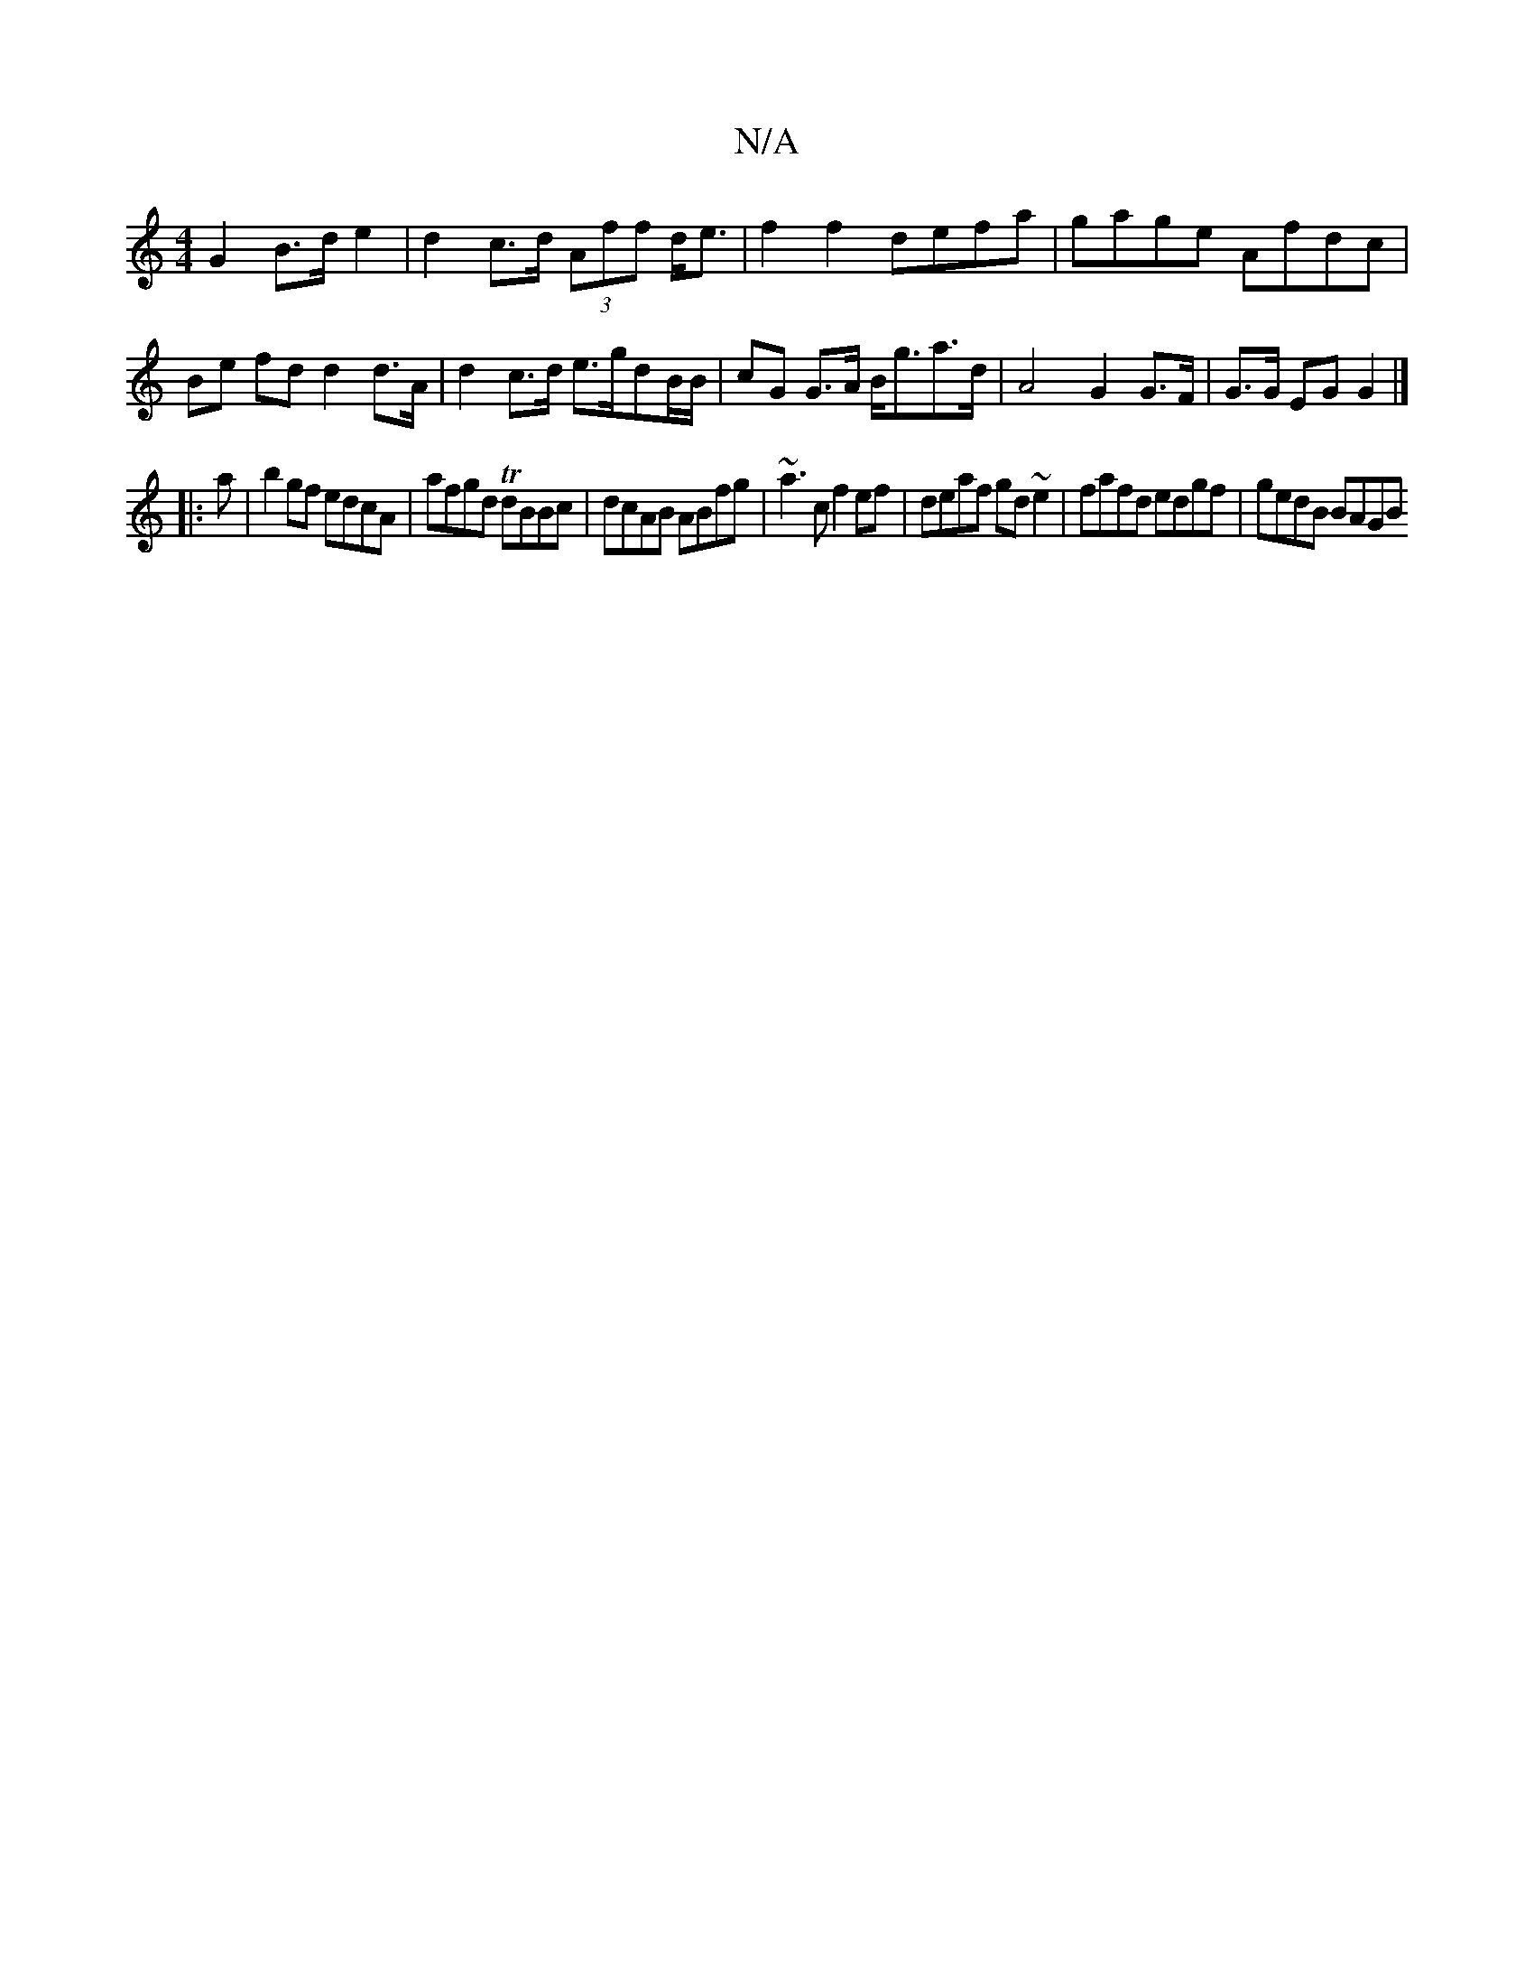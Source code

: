 X:1
T:N/A
M:4/4
R:N/A
K:Cmajor
G2 B>de2 | d2- c>d (3Aff d<e|f2 f2 defa|gage Afdc|
Be fd d2 d>A | d2 c>d e>gdB/B/ | cG G>A B<ga>d | A4- G2 G>F|G>G EG G2|]
|: a|b2 gf edcA|afgd TdBBc|dcAB ABfg|~a3c f2ef|deaf gd~e2|fafd edgf|gedB BAGB